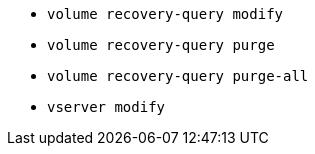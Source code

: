 * `volume recovery-query modify`

* `volume recovery-query purge`

* `volume recovery-query purge-all`

* `vserver modify`